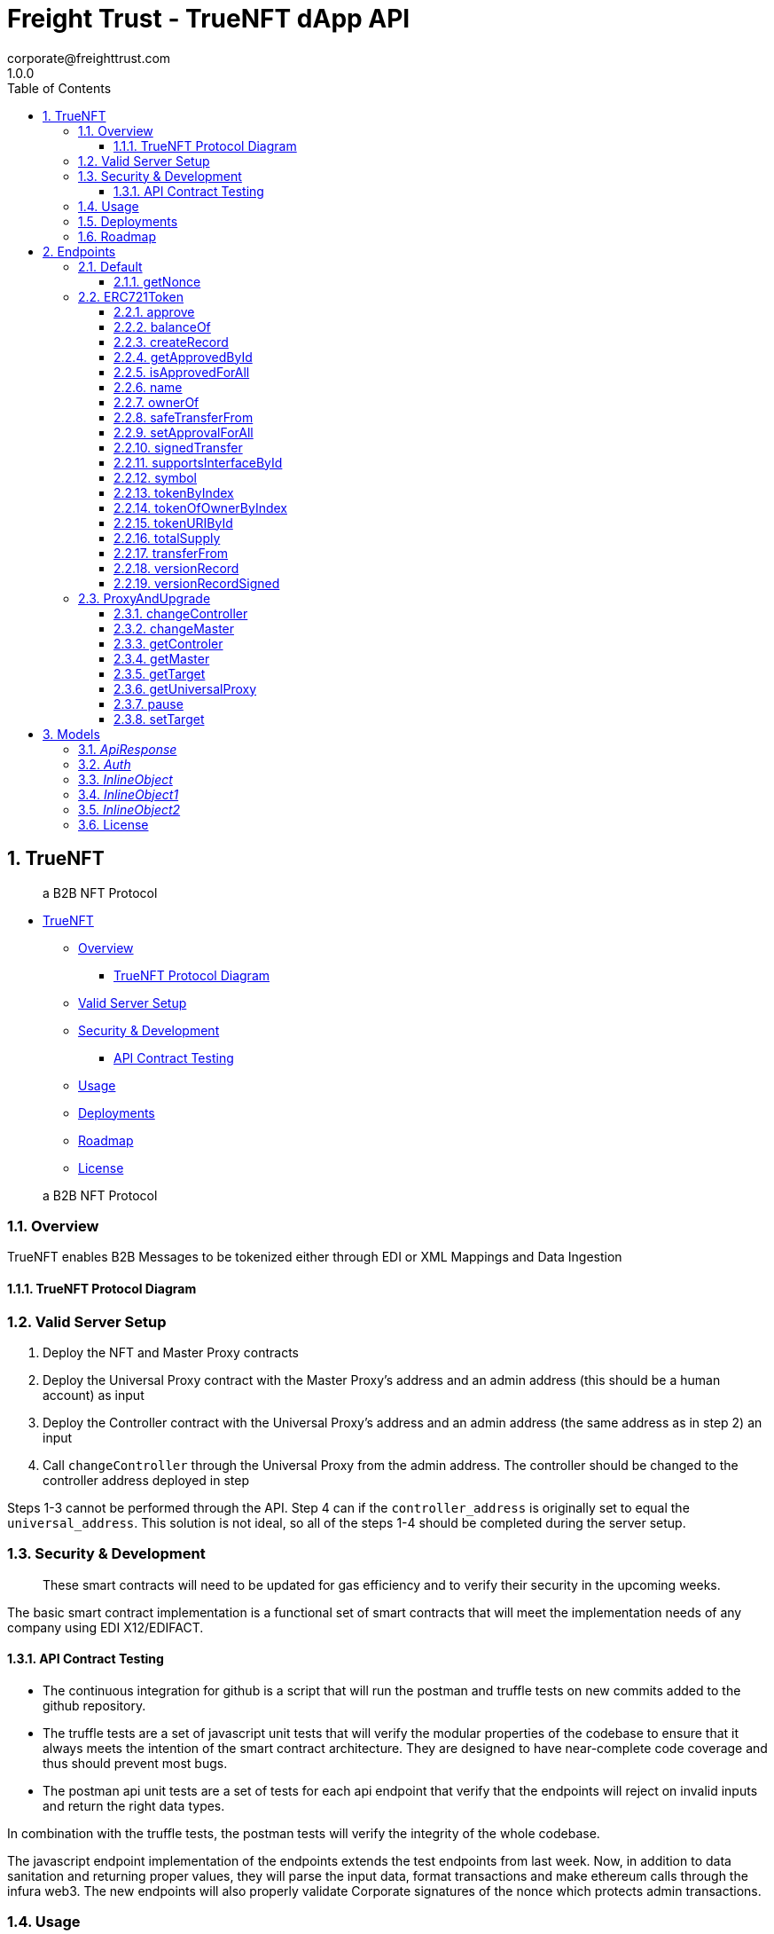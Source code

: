 = Freight Trust - TrueNFT dApp API
corporate@freighttrust.com
1.0.0
:toc: left
:numbered:
:toclevels: 3
:source-highlighter: highlightjs
:keywords: openapi, rest, Freight Trust - TrueNFT dApp API
:specDir:
:snippetDir:
:generator-template: v1 2019-12-20
:info-url: https://openapi-generator.tech
:app-name: Freight Trust - TrueNFT dApp API



== TrueNFT

____
a B2B NFT Protocol
____

* link:#truenft[TrueNFT]
** link:#overview[Overview]
*** link:#truenft-protocol-diagram[TrueNFT Protocol Diagram]
** link:#valid-server-setup[Valid Server Setup]
** link:#security---development[Security & Development]
*** link:#api-contract-testing[API Contract Testing]
** link:#usage[Usage]
** link:#deployments[Deployments]
** link:#roadmap[Roadmap]
** link:#license[License]

____
a B2B NFT Protocol
____

=== Overview

TrueNFT enables B2B Messages to be tokenized either through EDI or XML
Mappings and Data Ingestion

==== TrueNFT Protocol Diagram

=== Valid Server Setup

[arabic]
. Deploy the NFT and Master Proxy contracts
. Deploy the Universal Proxy contract with the Master Proxy's address
and an admin address (this should be a human account) as input
. Deploy the Controller contract with the Universal Proxy's address and
an admin address (the same address as in step 2) an input
. Call `changeController` through the Universal Proxy from the admin
address. The controller should be changed to the controller address
deployed in step

Steps 1-3 cannot be performed through the API. Step 4 can if the
`controller_address` is originally set to equal the `universal_address`.
This solution is not ideal, so all of the steps 1-4 should be completed
during the server setup.

[[security--development]]
=== Security & Development

____
These smart contracts will need to be updated for gas efficiency and to
verify their security in the upcoming weeks.
____

The basic smart contract implementation is a functional set of smart
contracts that will meet the implementation needs of any company using
EDI X12/EDIFACT.

==== API Contract Testing

* The continuous integration for github is a script that will run the
postman and truffle tests on new commits added to the github repository.
* The truffle tests are a set of javascript unit tests that will verify
the modular properties of the codebase to ensure that it always meets
the intention of the smart contract architecture. They are designed to
have near-complete code coverage and thus should prevent most bugs.
* The postman api unit tests are a set of tests for each api endpoint
that verify that the endpoints will reject on invalid inputs and return
the right data types.

In combination with the truffle tests, the postman tests will verify the
integrity of the whole codebase.

The javascript endpoint implementation of the endpoints extends the test
endpoints from last week. Now, in addition to data sanitation and
returning proper values, they will parse the input data, format
transactions and make ethereum calls through the infura web3. The new
endpoints will also properly validate Corporate signatures of the nonce
which protects admin transactions.

=== Usage

SEE link:/postman[API]

=== Deployments

SEE link:/deployments[DEPLOYMENTS]

=== Roadmap

[cols="<,<",options="header",]
|===
|Development |Dates
|GraphQL |2020 Q4
|Gas Optimizations |2020 Q4
|Composability |2020 Q4
|===




[abstract]
.Abstract
API reference for the Freight Trust dApp which allows recording, transfering and signing of EDI-based documents such as bills of lading or warehouse receipts.


// markup not found, no include::{specDir}intro.adoc[opts=optional]



== Endpoints


[.Default]
=== Default


[.getNonce]
==== getNonce

`GET /getNonce`

Returns the current message Freight Trust needs to sign to verify their next post request

===== Description




// markup not found, no include::{specDir}getNonce/GET/spec.adoc[opts=optional]



===== Parameters







===== Return Type

<<ApiResponse>>


===== Content Type

* application/json

===== Responses

.http response codes
[cols="2,3,1"]
|===
| Code | Message | Datatype


| 200
| Successful query
|  <<ApiResponse>>


| 428
| Request Timeout
|  <<>>

|===

===== Samples


// markup not found, no include::{snippetDir}getNonce/GET/http-request.adoc[opts=optional]


// markup not found, no include::{snippetDir}getNonce/GET/http-response.adoc[opts=optional]



// file not found, no * wiremock data link :getNonce/GET/GET.json[]


ifdef::internal-generation[]
===== Implementation

// markup not found, no include::{specDir}getNonce/GET/implementation.adoc[opts=optional]


endif::internal-generation[]


[.ERC721Token]
=== ERC721Token


[.approve]
==== approve

`POST /nft/approve/`

Change or reaffirm the approved address for an NFT

===== Description




// markup not found, no include::{specDir}nft/approve/POST/spec.adoc[opts=optional]



===== Parameters


===== Body Parameter

[cols="2,3,1,1,1"]
|===
|Name| Description| Required| Default| Pattern

| auth
| The Freight Trust signature of the nonce <<Auth>>
| X
|
|

|===



====== Query Parameters

[cols="2,3,1,1,1"]
|===
|Name| Description| Required| Default| Pattern

| approved
| The address being approved
| X
| null
|

| tokenId
| The id of the token to be approved
| X
| null
|

|===


===== Return Type

<<ApiResponse>>


===== Content Type

* application/json

===== Responses

.http response codes
[cols="2,3,1"]
|===
| Code | Message | Datatype


| 200
| Successful Approve
|  <<ApiResponse>>


| 420
| Bad Request
|  <<>>


| 428
| Request Timeout
|  <<>>

|===

===== Samples


// markup not found, no include::{snippetDir}nft/approve/POST/http-request.adoc[opts=optional]


// markup not found, no include::{snippetDir}nft/approve/POST/http-response.adoc[opts=optional]



// file not found, no * wiremock data link :nft/approve/POST/POST.json[]


ifdef::internal-generation[]
===== Implementation

// markup not found, no include::{specDir}nft/approve/POST/implementation.adoc[opts=optional]


endif::internal-generation[]


[.balanceOf]
==== balanceOf

`GET /nft/balanceOf/`

Count all NFTs assigned to an owner

===== Description




// markup not found, no include::{specDir}nft/balanceOf/GET/spec.adoc[opts=optional]



===== Parameters





====== Query Parameters

[cols="2,3,1,1,1"]
|===
|Name| Description| Required| Default| Pattern

| owner
| The address of the owner
| X
| null
|

|===


===== Return Type

<<ApiResponse>>


===== Content Type

* application/json

===== Responses

.http response codes
[cols="2,3,1"]
|===
| Code | Message | Datatype


| 200
| Successful Query
|  <<ApiResponse>>


| 420
| Bad Request
|  <<>>


| 428
| Request Timeout
|  <<>>

|===

===== Samples


// markup not found, no include::{snippetDir}nft/balanceOf/GET/http-request.adoc[opts=optional]


// markup not found, no include::{snippetDir}nft/balanceOf/GET/http-response.adoc[opts=optional]



// file not found, no * wiremock data link :nft/balanceOf/GET/GET.json[]


ifdef::internal-generation[]
===== Implementation

// markup not found, no include::{specDir}nft/balanceOf/GET/implementation.adoc[opts=optional]


endif::internal-generation[]


[.createRecord]
==== createRecord

`POST /nft/createRecord/`

Creates a new record

===== Description

Allows Freight Trust to create a record with the signature of the owner and of the participant.


// markup not found, no include::{specDir}nft/createRecord/POST/spec.adoc[opts=optional]



===== Parameters


===== Body Parameter

[cols="2,3,1,1,1"]
|===
|Name| Description| Required| Default| Pattern

| auth
|  <<InlineObject1>>
| X
|
|

|===



====== Query Parameters

[cols="2,3,1,1,1"]
|===
|Name| Description| Required| Default| Pattern

| recordID
| The identifying hash of the record
| X
| null
|

| owner
| The owner of the record
| X
| null
|

| participant
| The address of the participant in the record
| X
| null
|

|===


===== Return Type

<<ApiResponse>>


===== Content Type

* application/json

===== Responses

.http response codes
[cols="2,3,1"]
|===
| Code | Message | Datatype


| 200
| Successful Creation
|  <<ApiResponse>>


| 420
| Bad Request
|  <<>>


| 428
| Request Timeout
|  <<>>

|===

===== Samples


// markup not found, no include::{snippetDir}nft/createRecord/POST/http-request.adoc[opts=optional]


// markup not found, no include::{snippetDir}nft/createRecord/POST/http-response.adoc[opts=optional]



// file not found, no * wiremock data link :nft/createRecord/POST/POST.json[]


ifdef::internal-generation[]
===== Implementation

// markup not found, no include::{specDir}nft/createRecord/POST/implementation.adoc[opts=optional]


endif::internal-generation[]


[.getApprovedById]
==== getApprovedById

`GET /nft/getApproved/`

Get the approved address for a single NFT

===== Description

The approved address for this NFT, or the zero address if there is none


// markup not found, no include::{specDir}nft/getApproved/GET/spec.adoc[opts=optional]



===== Parameters





====== Query Parameters

[cols="2,3,1,1,1"]
|===
|Name| Description| Required| Default| Pattern

| tokenId
| The NFT to find the approved address for
| X
| null
|

|===


===== Return Type

<<ApiResponse>>


===== Content Type

* application/json

===== Responses

.http response codes
[cols="2,3,1"]
|===
| Code | Message | Datatype


| 200
| Successful Query
|  <<ApiResponse>>


| 420
| Bad Request
|  <<>>


| 428
| Request Timeout
|  <<>>

|===

===== Samples


// markup not found, no include::{snippetDir}nft/getApproved/GET/http-request.adoc[opts=optional]


// markup not found, no include::{snippetDir}nft/getApproved/GET/http-response.adoc[opts=optional]



// file not found, no * wiremock data link :nft/getApproved/GET/GET.json[]


ifdef::internal-generation[]
===== Implementation

// markup not found, no include::{specDir}nft/getApproved/GET/implementation.adoc[opts=optional]


endif::internal-generation[]


[.isApprovedForAll]
==== isApprovedForAll

`GET /nft/isApprovedForAll/`

Query if an address is an authorized operator for another address

===== Description

True if `operator` is an approved operator for `owner`, false otherwise


// markup not found, no include::{specDir}nft/isApprovedForAll/GET/spec.adoc[opts=optional]



===== Parameters





====== Query Parameters

[cols="2,3,1,1,1"]
|===
|Name| Description| Required| Default| Pattern

| owner
| The address that owns the NFTs
| X
| null
|

| operator
| The address that acts on behalf of the owner
| X
| null
|

|===


===== Return Type

<<ApiResponse>>


===== Content Type

* application/json

===== Responses

.http response codes
[cols="2,3,1"]
|===
| Code | Message | Datatype


| 200
| Successful Query
|  <<ApiResponse>>


| 420
| Bad Request
|  <<>>


| 428
| Request Timeout
|  <<>>

|===

===== Samples


// markup not found, no include::{snippetDir}nft/isApprovedForAll/GET/http-request.adoc[opts=optional]


// markup not found, no include::{snippetDir}nft/isApprovedForAll/GET/http-response.adoc[opts=optional]



// file not found, no * wiremock data link :nft/isApprovedForAll/GET/GET.json[]


ifdef::internal-generation[]
===== Implementation

// markup not found, no include::{specDir}nft/isApprovedForAll/GET/implementation.adoc[opts=optional]


endif::internal-generation[]


[.name]
==== name

`GET /nft/name`

Returns the token contract's name

===== Description




// markup not found, no include::{specDir}nft/name/GET/spec.adoc[opts=optional]



===== Parameters







===== Return Type

<<ApiResponse>>


===== Content Type

* application/json

===== Responses

.http response codes
[cols="2,3,1"]
|===
| Code | Message | Datatype


| 200
| Successful query
|  <<ApiResponse>>


| 428
| Request Timeout
|  <<>>

|===

===== Samples


// markup not found, no include::{snippetDir}nft/name/GET/http-request.adoc[opts=optional]


// markup not found, no include::{snippetDir}nft/name/GET/http-response.adoc[opts=optional]



// file not found, no * wiremock data link :nft/name/GET/GET.json[]


ifdef::internal-generation[]
===== Implementation

// markup not found, no include::{specDir}nft/name/GET/implementation.adoc[opts=optional]


endif::internal-generation[]


[.ownerOf]
==== ownerOf

`GET /nft/ownerOf/`

Find the owner of an NFT

===== Description




// markup not found, no include::{specDir}nft/ownerOf/GET/spec.adoc[opts=optional]



===== Parameters





====== Query Parameters

[cols="2,3,1,1,1"]
|===
|Name| Description| Required| Default| Pattern

| tokenId
| The Id of the token in question
| X
| null
|

|===


===== Return Type

<<ApiResponse>>


===== Content Type

* application/json

===== Responses

.http response codes
[cols="2,3,1"]
|===
| Code | Message | Datatype


| 200
| Successful Query
|  <<ApiResponse>>


| 420
| Bad Request
|  <<>>


| 428
| Request Timeout
|  <<>>

|===

===== Samples


// markup not found, no include::{snippetDir}nft/ownerOf/GET/http-request.adoc[opts=optional]


// markup not found, no include::{snippetDir}nft/ownerOf/GET/http-response.adoc[opts=optional]



// file not found, no * wiremock data link :nft/ownerOf/GET/GET.json[]


ifdef::internal-generation[]
===== Implementation

// markup not found, no include::{specDir}nft/ownerOf/GET/implementation.adoc[opts=optional]


endif::internal-generation[]


[.safeTransferFrom]
==== safeTransferFrom

`POST /nft/safeTransferFrom/`

Transfers the ownership of an NFT from one address to another address

===== Description




// markup not found, no include::{specDir}nft/safeTransferFrom/POST/spec.adoc[opts=optional]



===== Parameters


===== Body Parameter

[cols="2,3,1,1,1"]
|===
|Name| Description| Required| Default| Pattern

| auth
| The Freight Trust signature of the nonce <<Auth>>
| X
|
|

|===



====== Query Parameters

[cols="2,3,1,1,1"]
|===
|Name| Description| Required| Default| Pattern

| from
| The sender of the transfer
| X
| null
|

| to
| The recipient of the transfer
| X
| null
|

| tokenId
| The id of the token to be transferred
| X
| null
|

| extraData
| Optional data to be sent with the transaction
| -
| null
|

|===


===== Return Type

<<ApiResponse>>


===== Content Type

* application/json

===== Responses

.http response codes
[cols="2,3,1"]
|===
| Code | Message | Datatype


| 200
| Successful Transfer
|  <<ApiResponse>>


| 420
| Bad Request
|  <<>>


| 428
| Request Timeout
|  <<>>

|===

===== Samples


// markup not found, no include::{snippetDir}nft/safeTransferFrom/POST/http-request.adoc[opts=optional]


// markup not found, no include::{snippetDir}nft/safeTransferFrom/POST/http-response.adoc[opts=optional]



// file not found, no * wiremock data link :nft/safeTransferFrom/POST/POST.json[]


ifdef::internal-generation[]
===== Implementation

// markup not found, no include::{specDir}nft/safeTransferFrom/POST/implementation.adoc[opts=optional]


endif::internal-generation[]


[.setApprovalForAll]
==== setApprovalForAll

`POST /nft/setApprovalForAll/`

Allows Freight Trust to issue univeral approval

===== Description

Enable or disable approval for a third party (`operator`) to manage all of Freight Trust's assets


// markup not found, no include::{specDir}nft/setApprovalForAll/POST/spec.adoc[opts=optional]



===== Parameters


===== Body Parameter

[cols="2,3,1,1,1"]
|===
|Name| Description| Required| Default| Pattern

| auth
| The Freight Trust signature of the nonce <<Auth>>
| X
|
|

|===



====== Query Parameters

[cols="2,3,1,1,1"]
|===
|Name| Description| Required| Default| Pattern

| operator
| Address to add to the set of authorized operators
| X
| null
|

| approved
| True if the operator is approved, false to revoke approval
| X
| null
|

|===


===== Return Type

<<ApiResponse>>


===== Content Type

* application/json

===== Responses

.http response codes
[cols="2,3,1"]
|===
| Code | Message | Datatype


| 200
| Successful Approve
|  <<ApiResponse>>


| 420
| Bad Request
|  <<>>


| 428
| Request Timeout
|  <<>>

|===

===== Samples


// markup not found, no include::{snippetDir}nft/setApprovalForAll/POST/http-request.adoc[opts=optional]


// markup not found, no include::{snippetDir}nft/setApprovalForAll/POST/http-response.adoc[opts=optional]



// file not found, no * wiremock data link :nft/setApprovalForAll/POST/POST.json[]


ifdef::internal-generation[]
===== Implementation

// markup not found, no include::{specDir}nft/setApprovalForAll/POST/implementation.adoc[opts=optional]


endif::internal-generation[]


[.signedTransfer]
==== signedTransfer

`POST /nft/signedTransfer/`

Signed Transfer

===== Description

Allows Freight Trust to sign and transfer a ERC721 token on the behalf of its holder


// markup not found, no include::{specDir}nft/signedTransfer/POST/spec.adoc[opts=optional]



===== Parameters


===== Body Parameter

[cols="2,3,1,1,1"]
|===
|Name| Description| Required| Default| Pattern

| auth
|  <<InlineObject>>
| X
|
|

|===



====== Query Parameters

[cols="2,3,1,1,1"]
|===
|Name| Description| Required| Default| Pattern

| from
| The sender of the transfer
| X
| null
|

| to
| The recipient of the transfer
| X
| null
|

| tokenId
| The id of the token to be transferred
| X
| null
|

| data
| Optional data to be sent with the transaction
| -
| null
|

|===


===== Return Type

<<ApiResponse>>


===== Content Type

* application/json

===== Responses

.http response codes
[cols="2,3,1"]
|===
| Code | Message | Datatype


| 200
| Successful Transfer
|  <<ApiResponse>>


| 420
| Bad Request
|  <<>>


| 428
| Request Timeout
|  <<>>

|===

===== Samples


// markup not found, no include::{snippetDir}nft/signedTransfer/POST/http-request.adoc[opts=optional]


// markup not found, no include::{snippetDir}nft/signedTransfer/POST/http-response.adoc[opts=optional]



// file not found, no * wiremock data link :nft/signedTransfer/POST/POST.json[]


ifdef::internal-generation[]
===== Implementation

// markup not found, no include::{specDir}nft/signedTransfer/POST/implementation.adoc[opts=optional]


endif::internal-generation[]


[.supportsInterfaceById]
==== supportsInterfaceById

`GET /nft/supportsInterface/`

Returns an interface's support status

===== Description




// markup not found, no include::{specDir}nft/supportsInterface/GET/spec.adoc[opts=optional]



===== Parameters





====== Query Parameters

[cols="2,3,1,1,1"]
|===
|Name| Description| Required| Default| Pattern

| interfaceId
| The Id of the interface to check
| X
| null
|

|===


===== Return Type

<<ApiResponse>>


===== Content Type

* application/json

===== Responses

.http response codes
[cols="2,3,1"]
|===
| Code | Message | Datatype


| 200
| Successful Query
|  <<ApiResponse>>


| 420
| Bad Request
|  <<>>


| 428
| Request Timeout
|  <<>>

|===

===== Samples


// markup not found, no include::{snippetDir}nft/supportsInterface/GET/http-request.adoc[opts=optional]


// markup not found, no include::{snippetDir}nft/supportsInterface/GET/http-response.adoc[opts=optional]



// file not found, no * wiremock data link :nft/supportsInterface/GET/GET.json[]


ifdef::internal-generation[]
===== Implementation

// markup not found, no include::{specDir}nft/supportsInterface/GET/implementation.adoc[opts=optional]


endif::internal-generation[]


[.symbol]
==== symbol

`GET /nft/symbol`

Returns the token contract's symbol

===== Description




// markup not found, no include::{specDir}nft/symbol/GET/spec.adoc[opts=optional]



===== Parameters







===== Return Type

<<ApiResponse>>


===== Content Type

* application/json

===== Responses

.http response codes
[cols="2,3,1"]
|===
| Code | Message | Datatype


| 200
| Successful query
|  <<ApiResponse>>


| 428
| Request Timeout
|  <<>>

|===

===== Samples


// markup not found, no include::{snippetDir}nft/symbol/GET/http-request.adoc[opts=optional]


// markup not found, no include::{snippetDir}nft/symbol/GET/http-response.adoc[opts=optional]



// file not found, no * wiremock data link :nft/symbol/GET/GET.json[]


ifdef::internal-generation[]
===== Implementation

// markup not found, no include::{specDir}nft/symbol/GET/implementation.adoc[opts=optional]


endif::internal-generation[]


[.tokenByIndex]
==== tokenByIndex

`GET /nft/tokenByIndex/`

Returns the token identifier of the `index`-th nft tracked by the contract

===== Description




// markup not found, no include::{specDir}nft/tokenByIndex/GET/spec.adoc[opts=optional]



===== Parameters





====== Query Parameters

[cols="2,3,1,1,1"]
|===
|Name| Description| Required| Default| Pattern

| index
| A counter less than &#x60;totalSupply()&#x60;
| X
| null
|

|===


===== Return Type

<<ApiResponse>>


===== Content Type

* application/json

===== Responses

.http response codes
[cols="2,3,1"]
|===
| Code | Message | Datatype


| 200
| Successful Query
|  <<ApiResponse>>


| 420
| Bad Request
|  <<>>


| 428
| Request Timeout
|  <<>>

|===

===== Samples


// markup not found, no include::{snippetDir}nft/tokenByIndex/GET/http-request.adoc[opts=optional]


// markup not found, no include::{snippetDir}nft/tokenByIndex/GET/http-response.adoc[opts=optional]



// file not found, no * wiremock data link :nft/tokenByIndex/GET/GET.json[]


ifdef::internal-generation[]
===== Implementation

// markup not found, no include::{specDir}nft/tokenByIndex/GET/implementation.adoc[opts=optional]


endif::internal-generation[]


[.tokenOfOwnerByIndex]
==== tokenOfOwnerByIndex

`GET /nft/tokenOfOwnerByIndex/`

Returns the token identifier of the `index`-th nft assigned to the `owner`

===== Description




// markup not found, no include::{specDir}nft/tokenOfOwnerByIndex/GET/spec.adoc[opts=optional]



===== Parameters





====== Query Parameters

[cols="2,3,1,1,1"]
|===
|Name| Description| Required| Default| Pattern

| owner
| The address of the owner
| X
| null
|

| index
| The index of the nft assigned to the owner
| X
| null
|

|===


===== Return Type

<<ApiResponse>>


===== Content Type

* application/json

===== Responses

.http response codes
[cols="2,3,1"]
|===
| Code | Message | Datatype


| 200
| Successful Query
|  <<ApiResponse>>


| 420
| Bad Request
|  <<>>


| 428
| Request Timeout
|  <<>>

|===

===== Samples


// markup not found, no include::{snippetDir}nft/tokenOfOwnerByIndex/GET/http-request.adoc[opts=optional]


// markup not found, no include::{snippetDir}nft/tokenOfOwnerByIndex/GET/http-response.adoc[opts=optional]



// file not found, no * wiremock data link :nft/tokenOfOwnerByIndex/GET/GET.json[]


ifdef::internal-generation[]
===== Implementation

// markup not found, no include::{specDir}nft/tokenOfOwnerByIndex/GET/implementation.adoc[opts=optional]


endif::internal-generation[]


[.tokenURIById]
==== tokenURIById

`GET /nft/tokenURI/`

Enumerate NFTs assigned to an owner

===== Description


// markup not found, no include::{specDir}nft/tokenURI/GET/spec.adoc[opts=optional]



===== Parameters


====== Query Parameters

[cols="2,3,1,1,1"]
|===
|Name| Description| Required| Default| Pattern

| tokenId
|
| X
| null
|

|===


===== Return Type

<<ApiResponse>>


===== Content Type

* application/json

===== Responses

.http response codes
[cols="2,3,1"]
|===
| Code | Message | Datatype


| 200
| Successful Query
|  <<ApiResponse>>


| 420
| Bad Request
|  <<>>


| 428
| Request Timeout
|  <<>>

|===

===== Samples


// markup not found, no include::{snippetDir}nft/tokenURI/GET/http-request.adoc[opts=optional]


// markup not found, no include::{snippetDir}nft/tokenURI/GET/http-response.adoc[opts=optional]



// file not found, no * wiremock data link :nft/tokenURI/GET/GET.json[]


ifdef::internal-generation[]
===== Implementation

// markup not found, no include::{specDir}nft/tokenURI/GET/implementation.adoc[opts=optional]


endif::internal-generation[]


[.totalSupply]
==== totalSupply

`GET /nft/totalSupply`

An API endpoint to get the total supply of tokens in the ERC721 contract

===== Description

Returns the total supply of Non fungible tokens


// markup not found, no include::{specDir}nft/totalSupply/GET/spec.adoc[opts=optional]



===== Parameters


===== Return Type

<<ApiResponse>>


===== Content Type

* application/json

===== Responses

.http response codes
[cols="2,3,1"]
|===
| Code | Message | Datatype


| 200
| Successful query
|  <<ApiResponse>>


| 428
| Request Timeout
|  <<>>

|===

===== Samples


// markup not found, no include::{snippetDir}nft/totalSupply/GET/http-request.adoc[opts=optional]


// markup not found, no include::{snippetDir}nft/totalSupply/GET/http-response.adoc[opts=optional]



// file not found, no * wiremock data link :nft/totalSupply/GET/GET.json[]


ifdef::internal-generation[]
===== Implementation

// markup not found, no include::{specDir}nft/totalSupply/GET/implementation.adoc[opts=optional]


endif::internal-generation[]


[.transferFrom]
==== transferFrom

`POST /nft/transferFrom/`

Transfer ownership of an NFT without safety checks

===== Description

Allows Freight Trust to tranfer tokens unsafely --

THE CALLER IS RESPONSIBLE TO CONFIRM THAT IS CAPABLE OF RECEIVING NFTS OR ELSE THEY MAY BE PERMANENTLY LOST





===== Parameters


===== Body Parameter

[cols="2,3,1,1,1"]
|===
|Name| Description| Required| Default| Pattern

| auth
| The Freight Trust signature of the nonce <<Auth>>
| X
|
|

|===



====== Query Parameters

[cols="2,3,1,1,1"]
|===
|Name| Description| Required| Default| Pattern

| from
| The sender of the transfer
| X
| null
|

| to
| The recipient of the transfer
| X
| null
|

| tokenId
| The id of the token to be transferred
| X
| null
|

|===


===== Return Type

<<ApiResponse>>


===== Content Type

* application/json

===== Responses

.http response codes
[cols="2,3,1"]
|===
| Code | Message | Datatype


| 200
| Successful Transfer
|  <<ApiResponse>>


| 420
| Bad Request
|  <<>>


| 428
| Request Timeout
|  <<>>

|===

===== Samples


// markup not found, no include::{snippetDir}nft/transferFrom/POST/http-request.adoc[opts=optional]


// markup not found, no include::{snippetDir}nft/transferFrom/POST/http-response.adoc[opts=optional]



// file not found, no * wiremock data link :nft/transferFrom/POST/POST.json[]


ifdef::internal-generation[]
===== Implementation

// markup not found, no include::{specDir}nft/transferFrom/POST/implementation.adoc[opts=optional]


endif::internal-generation[]


[.versionRecord]
==== versionRecord

`POST /nft/versionRecord/`

Versions a record for Freight Trust

===== Description

Allows Freight Trust to version one of the records they own.


// markup not found, no include::{specDir}nft/versionRecord/POST/spec.adoc[opts=optional]



===== Parameters


===== Body Parameter

[cols="2,3,1,1,1"]
|===
|Name| Description| Required| Default| Pattern

| auth
| The Freight Trust nonce signature to verify this action <<Auth>>
| X
|
|

|===



====== Query Parameters

[cols="2,3,1,1,1"]
|===
|Name| Description| Required| Default| Pattern

| current
| The identifying hash of the record
| X
| null
|

| new
| The new identifying hash of the record
| X
| null
|

|===


===== Return Type



-


===== Responses

.http response codes
[cols="2,3,1"]
|===
| Code | Message | Datatype


| 200
| Successful Edit
|  <<>>


| 420
| Bad Request
|  <<>>


| 428
| Request Timeout
|  <<>>

|===

===== Samples


// markup not found, no include::{snippetDir}nft/versionRecord/POST/http-request.adoc[opts=optional]


// markup not found, no include::{snippetDir}nft/versionRecord/POST/http-response.adoc[opts=optional]



// file not found, no * wiremock data link :nft/versionRecord/POST/POST.json[]


ifdef::internal-generation[]
===== Implementation

// markup not found, no include::{specDir}nft/versionRecord/POST/implementation.adoc[opts=optional]


endif::internal-generation[]


[.versionRecordSigned]
==== versionRecordSigned

`POST /nft/versionRecord/signed/`

Versions a record for the owner

===== Description

Allows Freight Trust to version a record for the owner using the owner's signature.


// markup not found, no include::{specDir}nft/versionRecord/signed/POST/spec.adoc[opts=optional]



===== Parameters


===== Body Parameter

[cols="2,3,1,1,1"]
|===
|Name| Description| Required| Default| Pattern

| auth
|  <<InlineObject2>>
| X
|
|

|===



====== Query Parameters

[cols="2,3,1,1,1"]
|===
|Name| Description| Required| Default| Pattern

| current
| The identifying hash of the record
| X
| null
|

| new
| The new identifying hash of the record
| X
| null
|

| owner
| The owner of the record which will be updated
| -
| null
|

|===


===== Return Type



-


===== Responses

.http response codes
[cols="2,3,1"]
|===
| Code | Message | Datatype


| 200
| Successful Editing
|  <<>>


| 420
| Bad Request
|  <<>>


| 428
| Request Timeout
|  <<>>

|===

===== Samples


// markup not found, no include::{snippetDir}nft/versionRecord/signed/POST/http-request.adoc[opts=optional]


// markup not found, no include::{snippetDir}nft/versionRecord/signed/POST/http-response.adoc[opts=optional]



// file not found, no * wiremock data link :nft/versionRecord/signed/POST/POST.json[]


ifdef::internal-generation[]
===== Implementation

// markup not found, no include::{specDir}nft/versionRecord/signed/POST/implementation.adoc[opts=optional]


endif::internal-generation[]


[.ProxyAndUpgrade]
=== ProxyAndUpgrade


[.changeController]
==== changeController

`POST /proxy/changeController/`

Sets the the new controller address

===== Description

Sets the new controller address.


// markup not found, no include::{specDir}proxy/changeController/POST/spec.adoc[opts=optional]



===== Parameters


===== Body Parameter

[cols="2,3,1,1,1"]
|===
|Name| Description| Required| Default| Pattern

| auth
| The Freight Trust signature of the nonce <<Auth>>
| X
|
|

|===



====== Query Parameters

[cols="2,3,1,1,1"]
|===
|Name| Description| Required| Default| Pattern

| newController
| The new controller address
| X
| null
|

|===


===== Return Type

<<ApiResponse>>


===== Content Type

* application/xml
* application/json

===== Responses

.http response codes
[cols="2,3,1"]
|===
| Code | Message | Datatype


| 200
| Successfuly Changed
|  <<ApiResponse>>


| 425
| Invalid Input
|  <<>>

|===

===== Samples


// markup not found, no include::{snippetDir}proxy/changeController/POST/http-request.adoc[opts=optional]


// markup not found, no include::{snippetDir}proxy/changeController/POST/http-response.adoc[opts=optional]



// file not found, no * wiremock data link :proxy/changeController/POST/POST.json[]


ifdef::internal-generation[]
===== Implementation

// markup not found, no include::{specDir}proxy/changeController/POST/implementation.adoc[opts=optional]


endif::internal-generation[]


[.changeMaster]
==== changeMaster

`POST /proxy/changeMaster/`

Sets the address of Function

===== Description

Sets address that is delegate called to run a function's logic. This function must be called with an signed nonce from the Freight Trust account in the https body.


// markup not found, no include::{specDir}proxy/changeMaster/POST/spec.adoc[opts=optional]



===== Parameters


===== Body Parameter

[cols="2,3,1,1,1"]
|===
|Name| Description| Required| Default| Pattern

| auth
| The Freight Trust signature of the nonce <<Auth>>
| X
|
|

|===



====== Query Parameters

[cols="2,3,1,1,1"]
|===
|Name| Description| Required| Default| Pattern

| newMaster
| The new master address
| X
| null
|

|===


===== Return Type

<<ApiResponse>>


===== Content Type

* application/xml
* application/json

===== Responses

.http response codes
[cols="2,3,1"]
|===
| Code | Message | Datatype


| 200
| Successfuly Changed
|  <<ApiResponse>>


| 425
| Invalid Input
|  <<>>

|===

===== Samples


// markup not found, no include::{snippetDir}proxy/changeMaster/POST/http-request.adoc[opts=optional]


// markup not found, no include::{snippetDir}proxy/changeMaster/POST/http-response.adoc[opts=optional]



// file not found, no * wiremock data link :proxy/changeMaster/POST/POST.json[]


ifdef::internal-generation[]
===== Implementation

// markup not found, no include::{specDir}proxy/changeMaster/POST/implementation.adoc[opts=optional]


endif::internal-generation[]


[.getControler]
==== getControler

`GET /proxy/getControler`

Gets address of the controler Contract

===== Description

Gets the address of the controler contract.


// markup not found, no include::{specDir}proxy/getControler/GET/spec.adoc[opts=optional]



===== Parameters







===== Return Type

<<ApiResponse>>


===== Content Type

* application/xml
* application/json

===== Responses

.http response codes
[cols="2,3,1"]
|===
| Code | Message | Datatype


| 200
| successful operation
|  <<ApiResponse>>

|===

===== Samples


// markup not found, no include::{snippetDir}proxy/getControler/GET/http-request.adoc[opts=optional]


// markup not found, no include::{snippetDir}proxy/getControler/GET/http-response.adoc[opts=optional]



// file not found, no * wiremock data link :proxy/getControler/GET/GET.json[]


ifdef::internal-generation[]
===== Implementation

// markup not found, no include::{specDir}proxy/getControler/GET/implementation.adoc[opts=optional]


endif::internal-generation[]


[.getMaster]
==== getMaster

`GET /proxy/getMaster`

Gets address of the Master Contract

===== Description

Gets the address of the master contract.


// markup not found, no include::{specDir}proxy/getMaster/GET/spec.adoc[opts=optional]



===== Parameters







===== Return Type

<<ApiResponse>>


===== Content Type

* application/xml
* application/json

===== Responses

.http response codes
[cols="2,3,1"]
|===
| Code | Message | Datatype


| 200
| successful operation
|  <<ApiResponse>>

|===

===== Samples


// markup not found, no include::{snippetDir}proxy/getMaster/GET/http-request.adoc[opts=optional]


// markup not found, no include::{snippetDir}proxy/getMaster/GET/http-response.adoc[opts=optional]



// file not found, no * wiremock data link :proxy/getMaster/GET/GET.json[]


ifdef::internal-generation[]
===== Implementation

// markup not found, no include::{specDir}proxy/getMaster/GET/implementation.adoc[opts=optional]


endif::internal-generation[]


[.getTarget]
==== getTarget

`GET /proxy/getTarget/`

Gets address of Function

===== Description

Gets address that is delegate called to run a function's logic.


// markup not found, no include::{specDir}proxy/getTarget/GET/spec.adoc[opts=optional]



===== Parameters





====== Query Parameters

[cols="2,3,1,1,1"]
|===
|Name| Description| Required| Default| Pattern

| id
| The function selector the return the target of
| X
| null
|

|===


===== Return Type

<<ApiResponse>>


===== Content Type

* application/xml
* application/json

===== Responses

.http response codes
[cols="2,3,1"]
|===
| Code | Message | Datatype


| 200
| successful operation
|  <<ApiResponse>>


| 425
| Invalid Input
|  <<>>

|===

===== Samples


// markup not found, no include::{snippetDir}proxy/getTarget/GET/http-request.adoc[opts=optional]


// markup not found, no include::{snippetDir}proxy/getTarget/GET/http-response.adoc[opts=optional]



// file not found, no * wiremock data link :proxy/getTarget/GET/GET.json[]


ifdef::internal-generation[]
===== Implementation

// markup not found, no include::{specDir}proxy/getTarget/GET/implementation.adoc[opts=optional]


endif::internal-generation[]


[.getUniversalProxy]
==== getUniversalProxy

`GET /proxy/getUniversalProxy`

Gets address of the Universal Proxy Contract

===== Description

Gets the address of the Universal Proxy contract.


// markup not found, no include::{specDir}proxy/getUniversalProxy/GET/spec.adoc[opts=optional]



===== Parameters







===== Return Type

<<ApiResponse>>


===== Content Type

* application/xml
* application/json

===== Responses

.http response codes
[cols="2,3,1"]
|===
| Code | Message | Datatype


| 200
| successful operation
|  <<ApiResponse>>

|===

===== Samples


// markup not found, no include::{snippetDir}proxy/getUniversalProxy/GET/http-request.adoc[opts=optional]


// markup not found, no include::{snippetDir}proxy/getUniversalProxy/GET/http-response.adoc[opts=optional]



// file not found, no * wiremock data link :proxy/getUniversalProxy/GET/GET.json[]


ifdef::internal-generation[]
===== Implementation

// markup not found, no include::{specDir}proxy/getUniversalProxy/GET/implementation.adoc[opts=optional]


endif::internal-generation[]


[.pause]
==== pause

`POST /proxy/pause`

Pauses the execution

===== Description

Calls the pause method in the universal proxy, blocking any state changes while Freight Trust's Network Operations Group updates.


// markup not found, no include::{specDir}proxy/pause/POST/spec.adoc[opts=optional]



===== Parameters


===== Body Parameter

[cols="2,3,1,1,1"]
|===
|Name| Description| Required| Default| Pattern

| auth
| The Freight Trust signature of the nonce <<Auth>>
| X
|
|

|===





===== Return Type

<<ApiResponse>>


===== Content Type

* application/xml
* application/json

===== Responses

.http response codes
[cols="2,3,1"]
|===
| Code | Message | Datatype


| 200
| Successfuly Paused
|  <<ApiResponse>>


| 425
| Invalid Input
|  <<>>

|===

===== Samples


// markup not found, no include::{snippetDir}proxy/pause/POST/http-request.adoc[opts=optional]


// markup not found, no include::{snippetDir}proxy/pause/POST/http-response.adoc[opts=optional]



// file not found, no * wiremock data link :proxy/pause/POST/POST.json[]


ifdef::internal-generation[]
===== Implementation

// markup not found, no include::{specDir}proxy/pause/POST/implementation.adoc[opts=optional]


endif::internal-generation[]


[.setTarget]
==== setTarget

`POST /proxy/setTarget/`

Sets the address of Function

===== Description

Sets address that is delegate called to run a function's logic. This function must be called with an signed nonce from the Freight Trust account in the https body.


// markup not found, no include::{specDir}proxy/setTarget/POST/spec.adoc[opts=optional]



===== Parameters


===== Body Parameter

[cols="2,3,1,1,1"]
|===
|Name| Description| Required| Default| Pattern

| auth
| The Freight Trust signature of the nonce <<Auth>>
| X
|
|

|===



====== Query Parameters

[cols="2,3,1,1,1"]
|===
|Name| Description| Required| Default| Pattern

| id
| Function selector whose target to change.
| X
| null
|

| target
| The address to set the function too
| X
| null
|

|===


===== Return Type

<<ApiResponse>>


===== Content Type

* application/xml
* application/json

===== Responses

.http response codes
[cols="2,3,1"]
|===
| Code | Message | Datatype


| 200
| Successfuly Changed
|  <<ApiResponse>>


| 425
| Invalid Input
|  <<>>

|===

===== Samples


// markup not found, no include::{snippetDir}proxy/setTarget/POST/http-request.adoc[opts=optional]


// markup not found, no include::{snippetDir}proxy/setTarget/POST/http-response.adoc[opts=optional]



// file not found, no * wiremock data link :proxy/setTarget/POST/POST.json[]


ifdef::internal-generation[]
===== Implementation

// markup not found, no include::{specDir}proxy/setTarget/POST/implementation.adoc[opts=optional]


endif::internal-generation[]


[#models]
== Models


[#ApiResponse]
=== _ApiResponse_



[.fields-ApiResponse]
[cols="2,1,2,4,1"]
|===
| Field Name| Required| Type| Description| Format

| code
|
| Integer
|
| int32

| type
|
| String
|
|

| message
|
| String
|
|

|===


[#Auth]
=== _Auth_



[.fields-Auth]
[cols="2,1,2,4,1"]
|===
| Field Name| Required| Type| Description| Format

| signature
| X
| String
|
|

|===


[#InlineObject]
=== _InlineObject_



[.fields-InlineObject]
[cols="2,1,2,4,1"]
|===
| Field Name| Required| Type| Description| Format

| freightTrustAuth
|
| auth
|
|

| senderAuth
|
| auth
|
|

|===


[#InlineObject1]
=== _InlineObject1_



[.fields-InlineObject1]
[cols="2,1,2,4,1"]
|===
| Field Name| Required| Type| Description| Format

| freightTrustAuth
|
| auth
|
|

| ownerAuth
|
| auth
|
|

| partAuth
|
| auth
|
|

|===


[#InlineObject2]
=== _InlineObject2_



[.fields-InlineObject2]
[cols="2,1,2,4,1"]
|===
| Field Name| Required| Type| Description| Format

| freightTrustAuth
|
| auth
|
|

| ownerAuth
|
| auth
|
|

|===

=== License

Copyright 2020 (C) FreightTrust and Clearing Corporation All Rights
Reserved - https://freighttrust.com

This Source Code Form is subject to the terms of the Mozilla Public
License, v. 2.0. If a copy of the MPL was not distributed with this
file, You can obtain one at https://mozilla.org/MPL/2.0/
